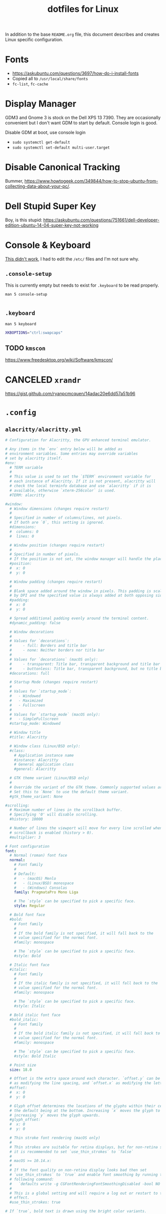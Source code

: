 #+TITLE: dotfiles for Linux
#+OPTIONS: toc:nil num:nil ^:nil
#+STARTUP: showall

In addition to the base =README.org= file, this document describes and
creates Linux specific configuration.

* Fonts

  - https://askubuntu.com/questions/3697/how-do-i-install-fonts
  - Copied all to =/usr/local/share/fonts=
  - =fc-list=, =fc-cache=

* Display Manager

  GDM3 and Gnome 3 is stock on the Dell XPS 13 7390.  They are
  occasionally convenient but I don't want GDM to start by default.
  Console login is good.

  Disable GDM at boot, use console login

  - =sudo systemctl get-default=
  - =sudo systemctl set-default multi-user.target=

* Disable Canonical Tracking

  Bummer,
  https://www.howtogeek.com/349844/how-to-stop-ubuntu-from-collecting-data-about-your-pc/.

* Dell Stupid Super Key

  Boy, is this stupid:
  https://askubuntu.com/questions/751661/dell-developer-edition-ubuntu-14-04-super-key-not-working

* Console & Keyboard

  [[https://askubuntu.com/questions/485454/how-to-remap-keys-on-a-user-level-both-with-and-without-x][This didn't work]], I had to edit the =/etc/= files and I'm not sure
  why.

** =.console-setup=
   :PROPERTIES:
   :header-args: :tangle ~/.console-setup
   :END:

   This is currently empty but needs to exist for =.keyboard= to be
   read properly.

   =man 5 console-setup=

   #+BEGIN_SRC sh
   #+END_SRC

** =.keyboard=
   :PROPERTIES:
   :header-args: :tangle ~/.keyboard
   :END:

   =man 5 keyboard=

   #+BEGIN_SRC sh
     XKBOPTIONS="ctrl:swapcaps"
   #+END_SRC

** TODO =kmscon=

   https://www.freedesktop.org/wiki/Software/kmscon/

* CANCELED =xrandr=
  CLOSED: [2020-08-26 Wed 09:26]
  :LOGBOOK:
  - State "CANCELED"   from "TODO"       [2020-08-26 Wed 09:26] \\
    Sway manages monitors.  =xandr= should not be used with Sway.
  :END:

  https://gist.github.com/ryanpcmcquen/14adac20e6dd57a51b96

* =.config=

** =alacritty/alacritty.yml=
   :PROPERTIES:
   :header-args: :tangle ~/.config/alacritty/alacritty.yml
   :END:

   #+BEGIN_SRC yaml
     # Configuration for Alacritty, the GPU enhanced terminal emulator.

     # Any items in the `env` entry below will be added as
     # environment variables. Some entries may override variables
     # set by alacritty itself.
     #env:
       # TERM variable
       #
       # This value is used to set the `$TERM` environment variable for
       # each instance of Alacritty. If it is not present, alacritty will
       # check the local terminfo database and use `alacritty` if it is
       # available, otherwise `xterm-256color` is used.
       #TERM: alacritty

     #window:
       # Window dimensions (changes require restart)
       #
       # Specified in number of columns/lines, not pixels.
       # If both are `0`, this setting is ignored.
       #dimensions:
       #  columns: 0
       #  lines: 0

       # Window position (changes require restart)
       #
       # Specified in number of pixels.
       # If the position is not set, the window manager will handle the placement.
       #position:
       #  x: 0
       #  y: 0

       # Window padding (changes require restart)
       #
       # Blank space added around the window in pixels. This padding is scaled
       # by DPI and the specified value is always added at both opposing sides.
       #padding:
       #  x: 0
       #  y: 0

       # Spread additional padding evenly around the terminal content.
       #dynamic_padding: false

       # Window decorations
       #
       # Values for `decorations`:
       #     - full: Borders and title bar
       #     - none: Neither borders nor title bar
       #
       # Values for `decorations` (macOS only):
       #     - transparent: Title bar, transparent background and title bar buttons
       #     - buttonless: Title bar, transparent background, but no title bar buttons
       #decorations: full

       # Startup Mode (changes require restart)
       #
       # Values for `startup_mode`:
       #   - Windowed
       #   - Maximized
       #   - Fullscreen
       #
       # Values for `startup_mode` (macOS only):
       #   - SimpleFullscreen
       #startup_mode: Windowed

       # Window title
       #title: Alacritty

       # Window class (Linux/BSD only):
       #class:
         # Application instance name
         #instance: Alacritty
         # General application class
         #general: Alacritty

       # GTK theme variant (Linux/BSD only)
       #
       # Override the variant of the GTK theme. Commonly supported values are `dark` and `light`.
       # Set this to `None` to use the default theme variant.
       #gtk_theme_variant: None

     #scrolling:
       # Maximum number of lines in the scrollback buffer.
       # Specifying '0' will disable scrolling.
       #history: 10000

       # Number of lines the viewport will move for every line scrolled when
       # scrollback is enabled (history > 0).
       #multiplier: 3

     # Font configuration
     font:
       # Normal (roman) font face
       normal:
         # Font family
         #
         # Default:
         #   - (macOS) Menlo
         #   - (Linux/BSD) monospace
         #   - (Windows) Consolas
         family: PragmataPro Mono Liga

         # The `style` can be specified to pick a specific face.
         style: Regular

       # Bold font face
       #bold:
         # Font family
         #
         # If the bold family is not specified, it will fall back to the
         # value specified for the normal font.
         #family: monospace

         # The `style` can be specified to pick a specific face.
         #style: Bold

       # Italic font face
       #italic:
         # Font family
         #
         # If the italic family is not specified, it will fall back to the
         # value specified for the normal font.
         #family: monospace

         # The `style` can be specified to pick a specific face.
         #style: Italic

       # Bold italic font face
       #bold_italic:
         # Font family
         #
         # If the bold italic family is not specified, it will fall back to the
         # value specified for the normal font.
         #family: monospace

         # The `style` can be specified to pick a specific face.
         #style: Bold Italic

       # Point size
       size: 18.0

       # Offset is the extra space around each character. `offset.y` can be thought of
       # as modifying the line spacing, and `offset.x` as modifying the letter spacing.
       #offset:
       #  x: 0
       #  y: 0

       # Glyph offset determines the locations of the glyphs within their cells with
       # the default being at the bottom. Increasing `x` moves the glyph to the right,
       # increasing `y` moves the glyph upwards.
       #glyph_offset:
       #  x: 0
       #  y: 0

       # Thin stroke font rendering (macOS only)
       #
       # Thin strokes are suitable for retina displays, but for non-retina screens
       # it is recommended to set `use_thin_strokes` to `false`
       #
       # macOS >= 10.14.x:
       #
       # If the font quality on non-retina display looks bad then set
       # `use_thin_strokes` to `true` and enable font smoothing by running the
       # following command:
       #   `defaults write -g CGFontRenderingFontSmoothingDisabled -bool NO`
       #
       # This is a global setting and will require a log out or restart to take
       # effect.
       #use_thin_strokes: true

     # If `true`, bold text is drawn using the bright color variants.
     #draw_bold_text_with_bright_colors: false

     # Colors (Tomorrow Night Bright)
     #colors:
       # Default colors
       #primary:
       #  background: '#000000'
       #  foreground: '#eaeaea'

         # Bright and dim foreground colors
         #
         # The dimmed foreground color is calculated automatically if it is not present.
         # If the bright foreground color is not set, or `draw_bold_text_with_bright_colors`
         # is `false`, the normal foreground color will be used.
         #dim_foreground: '#9a9a9a'
         #bright_foreground: '#ffffff'

       # Cursor colors
       #
       # Colors which should be used to draw the terminal cursor. If these are unset,
       # the cursor color will be the inverse of the cell color.
       #cursor:
       #  text: '#000000'
       #  cursor: '#ffffff'

       # Selection colors
       #
       # Colors which should be used to draw the selection area. If selection
       # background is unset, selection color will be the inverse of the cell colors.
       # If only text is unset the cell text color will remain the same.
       #selection:
       #  text: '#eaeaea'
       #  background: '#404040'

       # Normal colors
       #normal:
       #  black:   '#000000'
       #  red:     '#d54e53'
       #  green:   '#b9ca4a'
       #  yellow:  '#e6c547'
       #  blue:    '#7aa6da'
       #  magenta: '#c397d8'
       #  cyan:    '#70c0ba'
       #  white:   '#eaeaea'

       # Bright colors
       #bright:
       #  black:   '#666666'
       #  red:     '#ff3334'
       #  green:   '#9ec400'
       #  yellow:  '#e7c547'
       #  blue:    '#7aa6da'
       #  magenta: '#b77ee0'
       #  cyan:    '#54ced6'
       #  white:   '#ffffff'

       # Dim colors
       #
       # If the dim colors are not set, they will be calculated automatically based
       # on the `normal` colors.
       #dim:
       #  black:   '#000000'
       #  red:     '#8c3336'
       #  green:   '#7a8530'
       #  yellow:  '#97822e'
       #  blue:    '#506d8f'
       #  magenta: '#80638e'
       #  cyan:    '#497e7a'
       #  white:   '#9a9a9a'

       # Indexed Colors
       #
       # The indexed colors include all colors from 16 to 256.
       # When these are not set, they're filled with sensible defaults.
       #
       # Example:
       #   `- { index: 16, color: '#ff00ff' }`
       #
       #indexed_colors: []

     # Colors (Tomorrow Night Bright)
     colors:
       # Default colors
       primary:
         background: '0x000000'
         foreground: '0xeaeaea'

       # Normal colors
       normal:
         black:   '0x000000'
         red:     '0xd54e53'
         green:   '0xb9ca4a'
         yellow:  '0xe6c547'
         blue:    '0x7aa6da'
         magenta: '0xc397d8'
         cyan:    '0x70c0ba'
         white:   '0x424242'

       # Bright colors
       bright:
         black:   '0x666666'
         red:     '0xff3334'
         green:   '0x9ec400'
         yellow:  '0xe7c547'
         blue:    '0x7aa6da'
         magenta: '0xb77ee0'
         cyan:    '0x54ced6'
         white:   '0x2a2a2a'

     # # Colors (Tomorrow Day)
     # colors:
     #   # Default colors
     #   primary:
     #     background: '0xffffff'
     #     foreground: '0x4d4d4c'

     #   # Normal colors
     #   normal:
     #     black:   '0x000000'
     #     red:     '0xc82829'
     #     green:   '0x718c00'
     #     yellow:  '0xeab700'
     #     blue:    '0x4271ae'
     #     magenta: '0x8959a8'
     #     cyan:    '0x3e999f'
     #     white:   '0xefefef'

     #   # Bright colors
     #   bright:
     #     black:   '0x000000'
     #     red:     '0xc82829'
     #     green:   '0x9ec400'
     #     yellow:  '0xeab700'
     #     blue:    '0x4271ae'
     #     magenta: '0x8959a8'
     #     cyan:    '0x3e999f'
     #     white:   '0xefefef'

     # Visual Bell
     #
     # Any time the BEL code is received, Alacritty "rings" the visual bell. Once
     # rung, the terminal background will be set to white and transition back to the
     # default background color. You can control the rate of this transition by
     # setting the `duration` property (represented in milliseconds). You can also
     # configure the transition function by setting the `animation` property.
     #
     # Values for `animation`:
     #   - Ease
     #   - EaseOut
     #   - EaseOutSine
     #   - EaseOutQuad
     #   - EaseOutCubic
     #   - EaseOutQuart
     #   - EaseOutQuint
     #   - EaseOutExpo
     #   - EaseOutCirc
     #   - Linear
     #
     # Specifying a `duration` of `0` will disable the visual bell.
     #visual_bell:
     #  animation: EaseOutExpo
     #  duration: 0
     #  color: '#ffffff'

     # Background opacity
     #
     # Window opacity as a floating point number from `0.0` to `1.0`.
     # The value `0.0` is completely transparent and `1.0` is opaque.
     background_opacity: 0.9

     #selection:
       #semantic_escape_chars: ",│`|:\"' ()[]{}<>\t"

       # When set to `true`, selected text will be copied to the primary clipboard.
       #save_to_clipboard: false

     # Allow terminal applications to change Alacritty's window title.
     #dynamic_title: true

     #cursor:
       # Cursor style
       #
       # Values for `style`:
       #   - ▇ Block
       #   - _ Underline
       #   - | Beam
       #style: Block

       # If this is `true`, the cursor will be rendered as a hollow box when the
       # window is not focused.
       #unfocused_hollow: true

     # Live config reload (changes require restart)
     #live_config_reload: true

     # Shell
     #
     # You can set `shell.program` to the path of your favorite shell, e.g. `/bin/fish`.
     # Entries in `shell.args` are passed unmodified as arguments to the shell.
     #
     # Default:
     #   - (macOS) /bin/bash --login
     #   - (Linux/BSD) user login shell
     #   - (Windows) powershell
     #shell:
     #  program: /bin/bash
     #  args:
     #    - --login

     # Startup directory
     #
     # Directory the shell is started in. If this is unset, or `None`, the working
     # directory of the parent process will be used.
     #working_directory: None

     # WinPTY backend (Windows only)
     #
     # Alacritty defaults to using the newer ConPTY backend if it is available,
     # since it resolves a lot of bugs and is quite a bit faster. If it is not
     # available, the the WinPTY backend will be used instead.
     #
     # Setting this option to `true` makes Alacritty use the legacy WinPTY backend,
     # even if the ConPTY backend is available.
     #winpty_backend: false

     # Send ESC (\x1b) before characters when alt is pressed.
     #alt_send_esc: true

     #mouse:
       # Click settings
       #
       # The `double_click` and `triple_click` settings control the time
       # alacritty should wait for accepting multiple clicks as one double
       # or triple click.
       #double_click: { threshold: 300 }
       #triple_click: { threshold: 300 }

       # If this is `true`, the cursor is temporarily hidden when typing.
       #hide_when_typing: false

       #url:
         # URL launcher
         #
         # This program is executed when clicking on a text which is recognized as a URL.
         # The URL is always added to the command as the last parameter.
         #
         # When set to `None`, URL launching will be disabled completely.
         #
         # Default:
         #   - (macOS) open
         #   - (Linux/BSD) xdg-open
         #   - (Windows) explorer
         #launcher:
         #  program: xdg-open
         #  args: []

         # URL modifiers
         #
         # These are the modifiers that need to be held down for opening URLs when clicking
         # on them. The available modifiers are documented in the key binding section.
         #modifiers: None

     # Mouse bindings
     #
     # Mouse bindings are specified as a list of objects, much like the key
     # bindings further below.
     #
     # To trigger mouse bindings when an application running within Alacritty captures the mouse, the
     # `Shift` modifier is automatically added as a requirement.
     #
     # Each mouse binding will specify a:
     #
     # - `mouse`:
     #
     #   - Middle
     #   - Left
     #   - Right
     #   - Numeric identifier such as `5`
     #
     # - `action` (see key bindings)
     #
     # And optionally:
     #
     # - `mods` (see key bindings)
     #mouse_bindings:
     #  - { mouse: Middle, action: PasteSelection }

     # Key bindings
     #
     # Key bindings are specified as a list of objects. For example, this is the
     # default paste binding:
     #
     # `- { key: V, mods: Control|Shift, action: Paste }`
     #
     # Each key binding will specify a:
     #
     # - `key`: Identifier of the key pressed
     #
     #    - A-Z
     #    - F1-F24
     #    - Key0-Key9
     #
     #    A full list with available key codes can be found here:
     #    https://docs.rs/glutin/*/glutin/event/enum.VirtualKeyCode.html#variants
     #
     #    Instead of using the name of the keys, the `key` field also supports using
     #    the scancode of the desired key. Scancodes have to be specified as a
     #    decimal number. This command will allow you to display the hex scancodes
     #    for certain keys:
     #
     #       `showkey --scancodes`.
     #
     # Then exactly one of:
     #
     # - `chars`: Send a byte sequence to the running application
     #
     #    The `chars` field writes the specified string to the terminal. This makes
     #    it possible to pass escape sequences. To find escape codes for bindings
     #    like `PageUp` (`"\x1b[5~"`), you can run the command `showkey -a` outside
     #    of tmux. Note that applications use terminfo to map escape sequences back
     #    to keys. It is therefore required to update the terminfo when changing an
     #    escape sequence.
     #
     # - `action`: Execute a predefined action
     #
     #   - Copy
     #   - Paste
     #   - PasteSelection
     #   - IncreaseFontSize
     #   - DecreaseFontSize
     #   - ResetFontSize
     #   - ScrollPageUp
     #   - ScrollPageDown
     #   - ScrollLineUp
     #   - ScrollLineDown
     #   - ScrollToTop
     #   - ScrollToBottom
     #   - ClearHistory
     #   - Hide
     #   - Minimize
     #   - Quit
     #   - ToggleFullscreen
     #   - SpawnNewInstance
     #   - ClearLogNotice
     #   - ReceiveChar
     #   - None
     #
     #   (macOS only):
     #   - ToggleSimpleFullscreen: Enters fullscreen without occupying another space
     #
     # - `command`: Fork and execute a specified command plus arguments
     #
     #    The `command` field must be a map containing a `program` string and an
     #    `args` array of command line parameter strings. For example:
     #       `{ program: "alacritty", args: ["-e", "vttest"] }`
     #
     # And optionally:
     #
     # - `mods`: Key modifiers to filter binding actions
     #
     #    - Command
     #    - Control
     #    - Option
     #    - Super
     #    - Shift
     #    - Alt
     #
     #    Multiple `mods` can be combined using `|` like this:
     #       `mods: Control|Shift`.
     #    Whitespace and capitalization are relevant and must match the example.
     #
     # - `mode`: Indicate a binding for only specific terminal reported modes
     #
     #    This is mainly used to send applications the correct escape sequences
     #    when in different modes.
     #
     #    - AppCursor
     #    - AppKeypad
     #    - Alt
     #
     #    A `~` operator can be used before a mode to apply the binding whenever
     #    the mode is *not* active, e.g. `~Alt`.
     #
     # Bindings are always filled by default, but will be replaced when a new
     # binding with the same triggers is defined. To unset a default binding, it can
     # be mapped to the `ReceiveChar` action. Alternatively, you can use `None` for
     # a no-op if you do not wish to receive input characters for that binding.
     #
     # If the same trigger is assigned to multiple actions, all of them are executed
     # at once.
     #key_bindings:
       # (Windows, Linux, and BSD only)
       #- { key: V,        mods: Control|Shift, action: Paste            }
       #- { key: C,        mods: Control|Shift, action: Copy             }
       #- { key: Insert,   mods: Shift,         action: PasteSelection   }
       #- { key: Key0,     mods: Control,       action: ResetFontSize    }
       #- { key: Equals,   mods: Control,       action: IncreaseFontSize }
       #- { key: Add,      mods: Control,       action: IncreaseFontSize }
       #- { key: Subtract, mods: Control,       action: DecreaseFontSize }
       #- { key: Minus,    mods: Control,       action: DecreaseFontSize }

       # (Windows only)
       #- { key: Return,   mods: Alt,           action: ToggleFullscreen }

       # (macOS only)
       #- { key: Key0,   mods: Command,         action: ResetFontSize    }
       #- { key: Equals, mods: Command,         action: IncreaseFontSize }
       #- { key: Add,    mods: Command,         action: IncreaseFontSize }
       #- { key: Minus,  mods: Command,         action: DecreaseFontSize }
       #- { key: K,      mods: Command,         action: ClearHistory     }
       #- { key: K,      mods: Command,         chars: "\x0c"            }
       #- { key: V,      mods: Command,         action: Paste            }
       #- { key: C,      mods: Command,         action: Copy             }
       #- { key: H,      mods: Command,         action: Hide             }
       #- { key: M,      mods: Command,         action: Minimize         }
       #- { key: Q,      mods: Command,         action: Quit             }
       #- { key: W,      mods: Command,         action: Quit             }
       #- { key: F,      mods: Command|Control, action: ToggleFullscreen }

       #- { key: Paste,                    action: Paste                            }
       #- { key: Copy,                     action: Copy                             }
       #- { key: L,         mods: Control, action: ClearLogNotice                   }
       #- { key: L,         mods: Control, chars: "\x0c"                            }
       #- { key: PageUp,    mods: Shift,   action: ScrollPageUp,   mode: ~Alt       }
       #- { key: PageDown,  mods: Shift,   action: ScrollPageDown, mode: ~Alt       }
       #- { key: Home,      mods: Shift,   action: ScrollToTop,    mode: ~Alt       }
       #- { key: End,       mods: Shift,   action: ScrollToBottom, mode: ~Alt       }

     #debug:
       # Display the time it takes to redraw each frame.
       #render_timer: false

       # Keep the log file after quitting Alacritty.
       #persistent_logging: false

       # Log level
       #
       # Values for `log_level`:
       #   - None
       #   - Error
       #   - Warn
       #   - Info
       #   - Debug
       #   - Trace
       #log_level: Warn

       # Print all received window events.
       #print_events: false
   #+END_SRC

** =gammastep/config.ini=
   :PROPERTIES:
   :header-args: :tangle ~/.config/gammastep/config.ini
   :END:

   This is a fork of Redshift that works with Wayland.

   =mkdir -p "${HOME}/.config/gammastep=

   #+BEGIN_SRC conf
     ; Global settings
     [general]
     ; Set the day and night screen temperatures
     temp-day=5700
     temp-night=3500

     ; Disable the smooth fade between temperatures when Redshift starts and stops.
     ; 0 will cause an immediate change between screen temperatures.
     ; 1 will gradually apply the new screen temperature over a couple of seconds.
     fade=1

     ; Solar elevation thresholds.
     ; By default, Redshift will use the current elevation of the sun to determine
     ; whether it is daytime, night or in transition (dawn/dusk). When the sun is
     ; above the degrees specified with elevation-high it is considered daytime and
     ; below elevation-low it is considered night.
     ;elevation-high=3
     ;elevation-low=-6

     ; Custom dawn/dusk intervals.
     ; Instead of using the solar elevation, the time intervals of dawn and dusk
     ; can be specified manually. The times must be specified as HH:MM in 24-hour
     ; format.
     ;dawn-time=6:00-7:45
     ;dusk-time=18:35-20:15

     ; Set the screen brightness. Default is 1.0.
     ;brightness=0.9
     ; It is also possible to use different settings for day and night
     ; since version 1.8.
     ;brightness-day=0.7
     ;brightness-night=0.4
     ; Set the screen gamma (for all colors, or each color channel
     ; individually)
     gamma=0.8
     ;gamma=0.8:0.7:0.8
     ; This can also be set individually for day and night since
     ; version 1.10.
     ;gamma-day=0.8:0.7:0.8
     ;gamma-night=0.6

     ; Set the location-provider: 'geoclue2', 'manual'.
     ; The location provider settings are in a different section.
     location-provider=manual

     ; Set the adjustment-method: 'randr', 'vidmode', 'drm', 'wayland'.
     ; 'randr' is the preferred X11 method, 'vidmode' is an older API
     ; that works in some cases when 'randr' does not.
     ; The adjustment method settings are in a different section.
     adjustment-method=wayland

     ; Configuration of the location-provider:
     ; type 'gammastep -l PROVIDER:help' to see the settings.
     ; ex: 'gammastep -l manual:help'
     ; Keep in mind that longitudes west of Greenwich (e.g. the Americas)
     ; are negative numbers.
     [manual]
     lat=40.0
     lon=-75.7

     ; Configuration of the adjustment-method
     ; type 'gammastep -m METHOD:help' to see the settings.
     ; ex: 'gammastep -m randr:help'
     ; In this example, randr is configured to adjust only screen 0.
     ; Note that the numbering starts from 0, so this is actually the first screen.
     ; If this option is not specified, Redshift will try to adjust _all_ screens.
     ; [randr]
     ; screen=0
   #+END_SRC

** =redshift/redshift.conf=
   :PROPERTIES:
   :header-args: :tangle ~/.config/redshift/refshift.conf
   :END:

   [[https://github.com/jonls/redshift][Redshift]] is a nice blue light filter.

   - Configure with user service =./configure --with-systemduserunitdir=$HOME/.config/systemd/user=
   - =TODO= Fix [[https://bbs.archlinux.org/viewtopic.php?id=177473][user service issue]]

   #+BEGIN_SRC conf
     ; Global settings for redshift
     [redshift]
     ; Set the day and night screen temperatures
     temp-day=5700
     temp-night=3500

     ; Disable the smooth fade between temperatures when Redshift starts and stops.
     ; 0 will cause an immediate change between screen temperatures.
     ; 1 will gradually apply the new screen temperature over a couple of seconds.
     fade=1

     ; Solar elevation thresholds.
     ; By default, Redshift will use the current elevation of the sun to determine
     ; whether it is daytime, night or in transition (dawn/dusk). When the sun is
     ; above the degrees specified with elevation-high it is considered daytime and
     ; below elevation-low it is considered night.
     ;elevation-high=3
     ;elevation-low=-6

     ; Custom dawn/dusk intervals.
     ; Instead of using the solar elevation, the time intervals of dawn and dusk
     ; can be specified manually. The times must be specified as HH:MM in 24-hour
     ; format.
     ;dawn-time=6:00-7:45
     ;dusk-time=18:35-20:15

     ; Set the screen brightness. Default is 1.0.
     ;brightness=0.9
     ; It is also possible to use different settings for day and night
     ; since version 1.8.
     ;brightness-day=0.7
     ;brightness-night=0.4
     ; Set the screen gamma (for all colors, or each color channel
     ; individually)
     gamma=0.8
     ;gamma=0.8:0.7:0.8
     ; This can also be set individually for day and night since
     ; version 1.10.
     ;gamma-day=0.8:0.7:0.8
     ;gamma-night=0.6

     ; Set the location-provider: 'geoclue2', 'manual'
     ; type 'redshift -l list' to see possible values.
     ; The location provider settings are in a different section.
     location-provider=manual

     ; Set the adjustment-method: 'randr', 'vidmode'
     ; type 'redshift -m list' to see all possible values.
     ; 'randr' is the preferred method, 'vidmode' is an older API.
     ; but works in some cases when 'randr' does not.
     ; The adjustment method settings are in a different section.
     adjustment-method=Rand

     ; Configuration of the location-provider:
     ; type 'redshift -l PROVIDER:help' to see the settings.
     ; ex: 'redshift -l manual:help'
     ; Keep in mind that longitudes west of Greenwich (e.g. the Americas)
     ; are negative numbers.
     [manual]
     lat=40
     lon=-75.7

     ; Configuration of the adjustment-method
     ; type 'redshift -m METHOD:help' to see the settings.
     ; ex: 'redshift -m randr:help'
     ; In this example, randr is configured to adjust only screen 0.
     ; Note that the numbering starts from 0, so this is actually the first screen.
     ; If this option is not specified, Redshift will try to adjust _all_ screens.
     [randr]
     screen=0
   #+END_SRC

** =sway/sway.cfg=
   :PROPERTIES:
   :header-args: :tangle ~/.config/sway/config
   :END:

   #+BEGIN_SRC conf
     # Read `man 5 sway` for a complete reference.

     ### Variables
     #
     # Logo key. Use Mod1 for Alt.
     set $mod Mod4
     # Home row direction keys, like vim
     set $left h
     set $down j
     set $up k
     set $right l
     # Your preferred terminal emulator
     set $term alacritty
     # Your preferred application launcher
     # Note: pass the final command to swaymsg so that the resulting window can be opened
     # on the original workspace that the command was run on.
     #set $menu dmenu_path | dmenu | xargs swaymsg exec --
     set $menu dmenu_path | wofi --show drun -i | xargs swaymsg exec --

     ### Output configuration
     #
     # Default wallpaper (more resolutions are available in /usr/share/backgrounds/sway/)
     output * bg /usr/share/backgrounds/sway/Sway_Wallpaper_Blue_1920x1080.png fill
     #
     # Example configuration:
     #
     #   output HDMI-A-1 resolution 1920x1080 position 1920,0
     #
     # You can get the names of your outputs by running: swaymsg -t get_outputs

     output eDP-1 mode 1920x1080 position 0,0
     output 'Dell Inc. DELL U3818DW 97F8P77D0E3L' mode 3840x1600 position 1920,0

     ### Idle configuration
     #
     # Example configuration:
     #
     # exec swayidle -w \
     #          timeout 300 'swaylock -f -c 000000' \
     #          timeout 600 'swaymsg "output * dpms off"' \
     #               resume 'swaymsg "output * dpms on"' \
     #          before-sleep 'swaylock -f -c 000000'
     #
     # This will lock your screen after 300 seconds of inactivity, then turn off
     # your displays after another 300 seconds, and turn your screens back on when
     # resumed. It will also lock your screen before your computer goes to sleep.

     exec swayidle -w \
              timeout 300 'swaymsg "output * dpms off"' \
                   resume 'swaymsg "output * dpms on"'

     ### Input configuration
     #
     # Example configuration:
     #
     #   input "2:14:SynPS/2_Synaptics_TouchPad" {
     #       dwt enabled
     #       tap enabled
     #       natural_scroll enabled
     #       middle_emulation enabled
     #   }
     #
     # You can get the names of your inputs by running: swaymsg -t get_inputs
     # Read `man 5 sway-input` for more information about this section.

     input type:keyboard {
         xkb_layout us
         xkb_variant dvorak
         xkb_options ctrl:nocaps
     }

     input type:touchpad {
         natural_scroll enabled
     }

     input type:mouse {
     }

     ### Key bindings
     #
     # Basics:
     #
         # Start a terminal
         bindsym $mod+Return exec $term

         # Kill focused window
         bindsym $mod+Shift+q kill

         # Start your launcher
         bindsym $mod+d exec $menu

         # Drag floating windows by holding down $mod and left mouse button.
         # Resize them with right mouse button + $mod.
         # Despite the name, also works for non-floating windows.
         # Change normal to inverse to use left mouse button for resizing and right
         # mouse button for dragging.
         floating_modifier $mod normal

         # Reload the configuration file
         bindsym $mod+Shift+c reload

         # Exit sway (logs you out of your Wayland session)
         bindsym $mod+Shift+e exec swaynag -t warning -m 'You pressed the exit shortcut. Do you really want to exit sway? This will end your Wayland session.' -b 'Yes, exit sway' 'swaymsg exit'
     #
     # Moving around:
     #
         # Move your focus around
         bindsym $mod+$left focus left
         bindsym $mod+Shift+space focus left
         bindsym $mod+$down focus down
         bindsym $mod+$up focus up
         bindsym $mod+$right focus right
         bindsym $mod+space focus right
         # Or use $mod+[up|down|left|right]
         bindsym $mod+Left focus left
         bindsym $mod+Down focus down
         bindsym $mod+Up focus up
         bindsym $mod+Right focus right

         # Move the focused window with the same, but add Shift
         bindsym $mod+Shift+$left move left
         bindsym $mod+Shift+$down move down
         bindsym $mod+Shift+$up move up
         bindsym $mod+Shift+$right move right
         # Ditto, with arrow keys
         bindsym $mod+Shift+Left move left
         bindsym $mod+Shift+Down move down
         bindsym $mod+Shift+Up move up
         bindsym $mod+Shift+Right move right
     #
     # Workspaces:
     #
         # Switch to workspace
         bindsym $mod+1 workspace 1
         bindsym $mod+2 workspace 2
         bindsym $mod+3 workspace 3
         bindsym $mod+4 workspace 4
         bindsym $mod+5 workspace 5
         bindsym $mod+6 workspace 6
         bindsym $mod+7 workspace 7
         bindsym $mod+8 workspace 8
         bindsym $mod+9 workspace 9
         bindsym $mod+0 workspace 10
         # Move focused container to workspace
         bindsym $mod+Shift+1 move container to workspace 1
         bindsym $mod+Shift+2 move container to workspace 2
         bindsym $mod+Shift+3 move container to workspace 3
         bindsym $mod+Shift+4 move container to workspace 4
         bindsym $mod+Shift+5 move container to workspace 5
         bindsym $mod+Shift+6 move container to workspace 6
         bindsym $mod+Shift+7 move container to workspace 7
         bindsym $mod+Shift+8 move container to workspace 8
         bindsym $mod+Shift+9 move container to workspace 9
         bindsym $mod+Shift+0 move container to workspace 10
         # Note: workspaces can have any name you want, not just numbers.
         # We just use 1-10 as the default.
     #
     # Layout stuff:
     #
         # You can "split" the current object of your focus with
         # $mod+b or $mod+v, for horizontal and vertical splits
         # respectively.
         bindsym $mod+b splith
         bindsym $mod+v splitv

         # Switch the current container between different layout styles
         bindsym $mod+s layout stacking
         bindsym $mod+w layout tabbed
         bindsym $mod+e layout toggle split

         # Make the current focus fullscreen
         bindsym $mod+f fullscreen

         # Toggle the current focus between tiling and floating mode
         bindsym $mod+Shift+f floating toggle

         # Swap focus between the tiling area and the floating area
         # bindsym $mod+space focus mode_toggle

         # Move focus to the parent container
         bindsym $mod+a focus parent
     #
     # Scratchpad:
     #
         # Sway has a "scratchpad", which is a bag of holding for windows.
         # You can send windows there and get them back later.

         # Move the currently focused window to the scratchpad
         bindsym $mod+Shift+minus move scratchpad

         # Show the next scratchpad window or hide the focused scratchpad window.
         # If there are multiple scratchpad windows, this command cycles through them.
         bindsym $mod+minus scratchpad show
     #
     # Resizing containers:
     #
     mode "resize" {
         # left will shrink the containers width
         # right will grow the containers width
         # up will shrink the containers height
         # down will grow the containers height
         bindsym $left resize shrink width 10px
         bindsym $down resize grow height 10px
         bindsym $up resize shrink height 10px
         bindsym $right resize grow width 10px

         # Ditto, with arrow keys
         bindsym Left resize shrink width 10px
         bindsym Down resize grow height 10px
         bindsym Up resize shrink height 10px
         bindsym Right resize grow width 10px

         # Return to default mode
         bindsym Return mode "default"
         bindsym Escape mode "default"
     }
     bindsym $mod+r mode "resize"

     # From https://wiki.archlinux.org/index.php/Sway#Custom_keybindings
     bindsym XF86AudioRaiseVolume exec pactl set-sink-volume @DEFAULT_SINK@ +5%
     bindsym XF86AudioLowerVolume exec pactl set-sink-volume @DEFAULT_SINK@ -5%
     bindsym XF86AudioMute exec pactl set-sink-mute @DEFAULT_SINK@ toggle
     bindsym XF86MonBrightnessDown exec brightnessctl set 5%-
     bindsym XF86MonBrightnessUp exec brightnessctl set +5%

     font PragmataPro Mono Liga 14

     #
     # Status Bar:
     #
     # Read `man 5 sway-bar` for more information about this section.
     bar {
         position top

         font PragmataPro Mono Liga 14

         # When the status_command prints a new line to stdout, swaybar updates.
         # The default just shows the current date and time.
         status_command while ${HOME}/.config/sway/swaybar.sh; do sleep 1; done

         colors {
             statusline #ffffff
             background #323232
             inactive_workspace #32323200 #32323200 #5c5c5c
         }
     }

     include /etc/sway/config.d/*
   #+END_SRC

** =sway/swaybar.sh=
   :PROPERTIES:
   :header-args: :tangle ~/.config/sway/swaybar.sh
   :END:

   TODO make sure that the tangled file has executable bit set!

   #+BEGIN_SRC sh
     #!/usr/bin/env bash

     battery="🔋$(cat /sys/class/power_supply/BAT0/capacity)%"

     brightness="🌖 $(brightnessctl info -m | cut -d, -f 4)"

     # wifi="📶 $(nmcli --get-values GENERAL.CONNECTION device show wlan0)"
     # shellcheck disable=SC2063
     wifi="📶 $(nmcli --fields IN-USE,SSID,BARS device wifi list | grep '^*' | tr -s ' ' | cut -d ' ' -f 2-)"

     date="⏰ $(date +'%a, %b %d %H%M')"

     volume="🎶 $(pulsemixer --get-volume --id sink-0 | cut -d ' ' -f 1)%"

     uptime="↑ $(uptime | cut -d , -f 1 | cut -d ' ' -f 4,5)"

     echo "${volume}  ${brightness}  ${wifi}  ${battery}  ${uptime}  ${date}"
   #+END_SRC

* =.dwm=
  :PROPERTIES:
  :header-args: :tangle ~/.dwm/autostart.sh
  :END:

  TODO make sure that the tangled file has executable bit set!

  This depends on the [[https://dwm.suckless.org/patches/autostart/][autostart]] patch!

  Prerequisite:

  #+BEGIN_SRC sh
    mkdir -p ~/.dwm/
  #+END_SRC

  Caps Lock, GTFO of my keyboard.  Very specifically run =xmodmap=
  /after/ =setxkbmap= to make sure that this sticks.  I want to blame
  Ubuntu and then Gnome for this but I don't have enough time right
  now to properly assign blame and then help to fix it.

  #+BEGIN_SRC sh
    #!/usr/bin/env bash

    cd
    setxkbmap -option caps:ctrl_modifier
    [[ -f ~/.Xmodmap ]] && xmodmap ~/.Xmodmap
    st &
  #+END_SRC

* DWM Backlight

  Gonna write a custom Go program for this like my stupid battery
  meter.

* =.Xmodmap=
  :PROPERTIES:
  :header-args: :tangle ~/.Xmodmap
  :END:

  [2019-12-27 Fri]

  Apparently the =setxkbmap= suite of tooling now conflicts with
  =xmodmap= in mysterious ways and it's a tire fire of mappings.
  Remapping keys should be easy but having at least two different ways
  to remap keys makes it difficult at best.

  Previously:

  Dumped first from =xmodmap -pke > ~/.Xmodmap=, then added [[https://wiki.archlinux.org/index.php/xmodmap#Reverse_scrolling][natural
  scrolling]].

  #+BEGIN_SRC sh
    ! "Natural" scolling, i.e., inverse scroll
    pointer     = 1 2 3 5 4 7 6 8 9 10

    ! Map right Alt to Mod3 for dwm to avoid Emacs collision
    remove Mod1 = Alt_R
    add Mod3    = Alt_R

    keycode   8 =
    keycode   9 = Escape NoSymbol Escape
    keycode  10 = 1 exclam 1 exclam
    keycode  11 = 2 at 2 at
    keycode  12 = 3 numbersign 3 numbersign
    keycode  13 = 4 dollar 4 dollar
    keycode  14 = 5 percent 5 percent
    keycode  15 = 6 asciicircum 6 asciicircum dead_circumflex dead_circumflex dead_circumflex
    keycode  16 = 7 ampersand 7 ampersand
    keycode  17 = 8 asterisk 8 asterisk
    keycode  18 = 9 parenleft 9 parenleft dead_grave NoSymbol dead_grave
    keycode  19 = 0 parenright 0 parenright
    keycode  20 = bracketleft braceleft bracketleft braceleft
    keycode  21 = bracketright braceright bracketright braceright dead_tilde NoSymbol dead_tilde
    keycode  22 = BackSpace BackSpace BackSpace BackSpace
    keycode  23 = Tab ISO_Left_Tab Tab ISO_Left_Tab
    keycode  24 = apostrophe quotedbl apostrophe quotedbl dead_acute dead_diaeresis dead_acute
    keycode  25 = comma less comma less dead_cedilla dead_caron dead_cedilla
    keycode  26 = period greater period greater dead_abovedot periodcentered dead_abovedot
    keycode  27 = p P p P
    keycode  28 = y Y y Y
    keycode  29 = f F f F
    keycode  30 = g G g G
    keycode  31 = c C c C
    keycode  32 = r R r R
    keycode  33 = l L l L
    keycode  34 = slash question slash question
    keycode  35 = equal plus equal plus
    keycode  36 = Return NoSymbol Return
    keycode  37 = Caps_Lock NoSymbol Caps_Lock
    keycode  38 = a A a A
    keycode  39 = o O o O
    keycode  40 = e E e E
    keycode  41 = u U u U
    keycode  42 = i I i I
    keycode  43 = d D d D
    keycode  44 = h H h H
    keycode  45 = t T t T
    keycode  46 = n N n N
    keycode  47 = s S s S
    keycode  48 = minus underscore minus underscore
    keycode  49 = grave asciitilde grave asciitilde dead_grave dead_tilde dead_grave
    keycode  50 = Shift_L NoSymbol Shift_L
    keycode  51 = backslash bar backslash bar
    keycode  52 = semicolon colon semicolon colon dead_ogonek dead_doubleacute dead_ogonek
    keycode  53 = q Q q Q
    keycode  54 = j J j J
    keycode  55 = k K k K
    keycode  56 = x X x X
    keycode  57 = b B b B
    keycode  58 = m M m M
    keycode  59 = w W w W
    keycode  60 = v V v V
    keycode  61 = z Z z Z
    keycode  62 = Shift_R NoSymbol Shift_R
    keycode  63 = KP_Multiply KP_Multiply KP_Multiply KP_Multiply KP_Multiply KP_Multiply XF86ClearGrab
    keycode  64 = Alt_L Meta_L Alt_L Meta_L
    keycode  65 = space NoSymbol space
    keycode  66 = Control_L NoSymbol Control_L
    keycode  67 = F1 F1 F1 F1 F1 F1 XF86Switch_VT_1
    keycode  68 = F2 F2 F2 F2 F2 F2 XF86Switch_VT_2
    keycode  69 = F3 F3 F3 F3 F3 F3 XF86Switch_VT_3
    keycode  70 = F4 F4 F4 F4 F4 F4 XF86Switch_VT_4
    keycode  71 = F5 F5 F5 F5 F5 F5 XF86Switch_VT_5
    keycode  72 = F6 F6 F6 F6 F6 F6 XF86Switch_VT_6
    keycode  73 = F7 F7 F7 F7 F7 F7 XF86Switch_VT_7
    keycode  74 = F8 F8 F8 F8 F8 F8 XF86Switch_VT_8
    keycode  75 = F9 F9 F9 F9 F9 F9 XF86Switch_VT_9
    keycode  76 = F10 F10 F10 F10 F10 F10 XF86Switch_VT_10
    keycode  77 = Num_Lock NoSymbol Num_Lock
    keycode  78 = Scroll_Lock NoSymbol Scroll_Lock
    keycode  79 = KP_Home KP_7 KP_Home KP_7
    keycode  80 = KP_Up KP_8 KP_Up KP_8
    keycode  81 = KP_Prior KP_9 KP_Prior KP_9
    keycode  82 = KP_Subtract KP_Subtract KP_Subtract KP_Subtract KP_Subtract KP_Subtract XF86Prev_VMode
    keycode  83 = KP_Left KP_4 KP_Left KP_4
    keycode  84 = KP_Begin KP_5 KP_Begin KP_5
    keycode  85 = KP_Right KP_6 KP_Right KP_6
    keycode  86 = KP_Add KP_Add KP_Add KP_Add KP_Add KP_Add XF86Next_VMode
    keycode  87 = KP_End KP_1 KP_End KP_1
    keycode  88 = KP_Down KP_2 KP_Down KP_2
    keycode  89 = KP_Next KP_3 KP_Next KP_3
    keycode  90 = KP_Insert KP_0 KP_Insert KP_0
    keycode  91 = KP_Delete KP_Decimal KP_Delete KP_Decimal
    keycode  92 = ISO_Level3_Shift NoSymbol ISO_Level3_Shift
    keycode  93 =
    keycode  94 = less greater less greater bar brokenbar bar
    keycode  95 = F11 F11 F11 F11 F11 F11 XF86Switch_VT_11
    keycode  96 = F12 F12 F12 F12 F12 F12 XF86Switch_VT_12
    keycode  97 =
    keycode  98 = Katakana NoSymbol Katakana
    keycode  99 = Hiragana NoSymbol Hiragana
    keycode 100 = Henkan_Mode NoSymbol Henkan_Mode
    keycode 101 = Hiragana_Katakana NoSymbol Hiragana_Katakana
    keycode 102 = Muhenkan NoSymbol Muhenkan
    keycode 103 =
    keycode 104 = KP_Enter NoSymbol KP_Enter
    keycode 105 = Control_R NoSymbol Control_R
    keycode 106 = KP_Divide KP_Divide KP_Divide KP_Divide KP_Divide KP_Divide XF86Ungrab
    keycode 107 = Print Sys_Req Print Sys_Req
    keycode 108 = Alt_R Meta_R Alt_R Meta_R
    keycode 109 = Linefeed NoSymbol Linefeed
    keycode 110 = Home NoSymbol Home
    keycode 111 = Up NoSymbol Up
    keycode 112 = Prior NoSymbol Prior
    keycode 113 = Left NoSymbol Left
    keycode 114 = Right NoSymbol Right
    keycode 115 = End NoSymbol End
    keycode 116 = Down NoSymbol Down
    keycode 117 = Next NoSymbol Next
    keycode 118 = Insert NoSymbol Insert
    keycode 119 = Delete NoSymbol Delete
    keycode 120 =
    keycode 121 = XF86AudioMute NoSymbol XF86AudioMute
    keycode 122 = XF86AudioLowerVolume NoSymbol XF86AudioLowerVolume
    keycode 123 = XF86AudioRaiseVolume NoSymbol XF86AudioRaiseVolume
    keycode 124 = XF86PowerOff NoSymbol XF86PowerOff
    keycode 125 = KP_Equal NoSymbol KP_Equal
    keycode 126 = plusminus NoSymbol plusminus
    keycode 127 = Pause Break Pause Break
    keycode 128 = XF86LaunchA NoSymbol XF86LaunchA
    keycode 129 = KP_Decimal KP_Decimal KP_Decimal KP_Decimal
    keycode 130 = Hangul NoSymbol Hangul
    keycode 131 = Hangul_Hanja NoSymbol Hangul_Hanja
    keycode 132 =
    keycode 133 = Super_L NoSymbol Super_L
    keycode 134 = Super_R NoSymbol Super_R
    keycode 135 = Menu NoSymbol Menu
    keycode 136 = Cancel NoSymbol Cancel
    keycode 137 = Redo NoSymbol Redo
    keycode 138 = SunProps NoSymbol SunProps
    keycode 139 = Undo NoSymbol Undo
    keycode 140 = SunFront NoSymbol SunFront
    keycode 141 = XF86Copy NoSymbol XF86Copy
    keycode 142 = XF86Open NoSymbol XF86Open
    keycode 143 = XF86Paste NoSymbol XF86Paste
    keycode 144 = Find NoSymbol Find
    keycode 145 = XF86Cut NoSymbol XF86Cut
    keycode 146 = Help NoSymbol Help
    keycode 147 = XF86MenuKB NoSymbol XF86MenuKB
    keycode 148 = XF86Calculator NoSymbol XF86Calculator
    keycode 149 =
    keycode 150 = XF86Sleep NoSymbol XF86Sleep
    keycode 151 = XF86WakeUp NoSymbol XF86WakeUp
    keycode 152 = XF86Explorer NoSymbol XF86Explorer
    keycode 153 = XF86Send NoSymbol XF86Send
    keycode 154 =
    keycode 155 = XF86Xfer NoSymbol XF86Xfer
    keycode 156 = XF86Launch1 NoSymbol XF86Launch1
    keycode 157 = XF86Launch2 NoSymbol XF86Launch2
    keycode 158 = XF86WWW NoSymbol XF86WWW
    keycode 159 = XF86DOS NoSymbol XF86DOS
    keycode 160 = XF86ScreenSaver NoSymbol XF86ScreenSaver
    keycode 161 = XF86RotateWindows NoSymbol XF86RotateWindows
    keycode 162 = XF86TaskPane NoSymbol XF86TaskPane
    keycode 163 = XF86Mail NoSymbol XF86Mail
    keycode 164 = XF86Favorites NoSymbol XF86Favorites
    keycode 165 = XF86MyComputer NoSymbol XF86MyComputer
    keycode 166 = XF86Back NoSymbol XF86Back
    keycode 167 = XF86Forward NoSymbol XF86Forward
    keycode 168 =
    keycode 169 = XF86Eject NoSymbol XF86Eject
    keycode 170 = XF86Eject XF86Eject XF86Eject XF86Eject
    keycode 171 = XF86AudioNext NoSymbol XF86AudioNext
    keycode 172 = XF86AudioPlay XF86AudioPause XF86AudioPlay XF86AudioPause
    keycode 173 = XF86AudioPrev NoSymbol XF86AudioPrev
    keycode 174 = XF86AudioStop XF86Eject XF86AudioStop XF86Eject
    keycode 175 = XF86AudioRecord NoSymbol XF86AudioRecord
    keycode 176 = XF86AudioRewind NoSymbol XF86AudioRewind
    keycode 177 = XF86Phone NoSymbol XF86Phone
    keycode 178 =
    keycode 179 = XF86Tools NoSymbol XF86Tools
    keycode 180 = XF86HomePage NoSymbol XF86HomePage
    keycode 181 = XF86Reload NoSymbol XF86Reload
    keycode 182 = XF86Close NoSymbol XF86Close
    keycode 183 =
    keycode 184 =
    keycode 185 = XF86ScrollUp NoSymbol XF86ScrollUp
    keycode 186 = XF86ScrollDown NoSymbol XF86ScrollDown
    keycode 187 = parenleft NoSymbol parenleft
    keycode 188 = parenright NoSymbol parenright
    keycode 189 = XF86New NoSymbol XF86New
    keycode 190 = Redo NoSymbol Redo
    keycode 191 = XF86Tools NoSymbol XF86Tools
    keycode 192 = XF86Launch5 NoSymbol XF86Launch5
    keycode 193 = XF86Launch6 NoSymbol XF86Launch6
    keycode 194 = XF86Launch7 NoSymbol XF86Launch7
    keycode 195 = XF86Launch8 NoSymbol XF86Launch8
    keycode 196 = XF86Launch9 NoSymbol XF86Launch9
    keycode 197 =
    keycode 198 = XF86AudioMicMute NoSymbol XF86AudioMicMute
    keycode 199 = XF86TouchpadToggle NoSymbol XF86TouchpadToggle
    keycode 200 = XF86TouchpadOn NoSymbol XF86TouchpadOn
    keycode 201 = XF86TouchpadOff NoSymbol XF86TouchpadOff
    keycode 202 =
    keycode 203 = Mode_switch NoSymbol Mode_switch
    keycode 204 = NoSymbol Alt_L NoSymbol Alt_L
    keycode 205 = NoSymbol Meta_L NoSymbol Meta_L
    keycode 206 = NoSymbol Super_L NoSymbol Super_L
    keycode 207 = NoSymbol Hyper_L NoSymbol Hyper_L
    keycode 208 = XF86AudioPlay NoSymbol XF86AudioPlay
    keycode 209 = XF86AudioPause NoSymbol XF86AudioPause
    keycode 210 = XF86Launch3 NoSymbol XF86Launch3
    keycode 211 = XF86Launch4 NoSymbol XF86Launch4
    keycode 212 = XF86LaunchB NoSymbol XF86LaunchB
    keycode 213 = XF86Suspend NoSymbol XF86Suspend
    keycode 214 = XF86Close NoSymbol XF86Close
    keycode 215 = XF86AudioPlay NoSymbol XF86AudioPlay
    keycode 216 = XF86AudioForward NoSymbol XF86AudioForward
    keycode 217 =
    keycode 218 = Print NoSymbol Print
    keycode 219 =
    keycode 220 = XF86WebCam NoSymbol XF86WebCam
    keycode 221 =
    keycode 222 =
    keycode 223 = XF86Mail NoSymbol XF86Mail
    keycode 224 = XF86Messenger NoSymbol XF86Messenger
    keycode 225 = XF86Search NoSymbol XF86Search
    keycode 226 = XF86Go NoSymbol XF86Go
    keycode 227 = XF86Finance NoSymbol XF86Finance
    keycode 228 = XF86Game NoSymbol XF86Game
    keycode 229 = XF86Shop NoSymbol XF86Shop
    keycode 230 =
    keycode 231 = Cancel NoSymbol Cancel
    keycode 232 = XF86MonBrightnessDown NoSymbol XF86MonBrightnessDown
    keycode 233 = XF86MonBrightnessUp NoSymbol XF86MonBrightnessUp
    keycode 234 = XF86AudioMedia NoSymbol XF86AudioMedia
    keycode 235 = XF86Display NoSymbol XF86Display
    keycode 236 = XF86KbdLightOnOff NoSymbol XF86KbdLightOnOff
    keycode 237 = XF86KbdBrightnessDown NoSymbol XF86KbdBrightnessDown
    keycode 238 = XF86KbdBrightnessUp NoSymbol XF86KbdBrightnessUp
    keycode 239 = XF86Send NoSymbol XF86Send
    keycode 240 = XF86Reply NoSymbol XF86Reply
    keycode 241 = XF86MailForward NoSymbol XF86MailForward
    keycode 242 = XF86Save NoSymbol XF86Save
    keycode 243 = XF86Documents NoSymbol XF86Documents
    keycode 244 = XF86Battery NoSymbol XF86Battery
    keycode 245 = XF86Bluetooth NoSymbol XF86Bluetooth
    keycode 246 = XF86WLAN NoSymbol XF86WLAN
    keycode 247 =
    keycode 248 =
    keycode 249 =
    keycode 250 =
    keycode 251 =
    keycode 252 =
    keycode 253 =
    keycode 254 = XF86WWAN NoSymbol XF86WWAN
    keycode 255 = XF86RFKill NoSymbol XF86RFKill
  #+END_SRC

* =.xinitrc=
  :PROPERTIES:
  :header-args: :tangle ~/.xinitrc
  :END:

  #+BEGIN_SRC sh
    exec dwm
    [[ -f ~/.Xmodmap ]] && xmodmap ~/.Xmodmap
  #+END_SRC

* Arch, Wayland & Sway

  Doing my best to avoid using X (see XWayland below…).

  https://wiki.archlinux.org/index.php/Sway has great info on
  configuring Sway.

** [5/12] TODO

   - [ ] https://github.com/swaywm/sway/wiki
   - [ ] https://github.com/Alexays/Waybar
   - [ ] A good list of things in this thread:
     https://www.reddit.com/r/swaywm/comments/bke1od/found_a_sway_config_that_rocks/
   - [ ] Clipboards
     - [ ] https://github.com/yory8/clipman
     - [ ] https://github.com/bugaevc/wl-clipboard
   - [X] Blue light
     - [X] https://gitlab.com/chinstrap/gammastep supports Wayland (a
       Redshift fork)
     - [X] [[https://blog.victormendonca.com/2018/05/14/creating-a-simple-systemd-user-service/][Automatically run]] gammastep
   - [X] X compatibility layer (this was required by Zoom but also
     makes Emacs outside of term happy)
     https://wiki.archlinux.org/index.php/Sway#Xwayland
   - [ ] See also X support page
     https://wayland.freedesktop.org/docs/html/ch05.html
   - [-] Fonts
     - [ ] https://wiki.archlinux.org/index.php/fonts#Tips_and_tricks
     - [X] https://github.com/alacritty/alacritty/wiki/Changing-the-default-font
   - [-] Bluetooth
     - [X] https://wiki.archlinux.org/index.php/Bluetooth
     - [ ] https://grimoire.science/working-with-wayland-and-sway/#bluetooth-managers
   - [X] Network time https://wiki.archlinux.org/index.php/Systemd-timesyncd
   - [X] Audio control
     - [X] =pavucontrol= for graphical volume adjustments
     - [X] https://wiki.archlinux.org/index.php/Sway#Custom_keybindings
   - [X] =brightnessctl= & special key bindings like for audio
